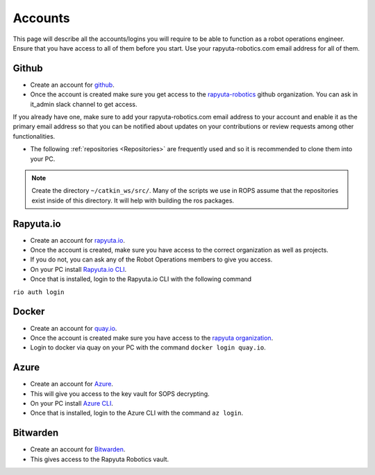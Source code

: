 ########################
Accounts
########################

This page will describe all the accounts/logins you will require to be able to function as a robot operations engineer. Ensure that you have access to all of them before you start. Use your rapyuta-robotics.com email address for all of them.

================
Github
================

* Create an account for `github <https://github.com>`_.

* Once the account is created make sure you get access to the `rapyuta-robotics <https://github.com/rapyuta-robotics>`_ github organization. You can ask in it_admin slack channel to get access.
If you already have one, make sure to add your rapyuta-robotics.com email address to your account and enable it as the primary email address so that you can be notified about updates on your contributions or review requests among other functionalities.

* The following :ref:`repositories <Repositories>` are frequently used and so it is recommended to clone them into your PC.

.. note:: 
    Create the directory ``~/catkin_ws/src/``. Many of the scripts we use in ROPS assume that the repositories exist inside of this directory. It will help with building the ros packages. 

==========================
Rapyuta.io
==========================

* Create an account for `rapyuta.io <https://console.rapyuta.io/>`_.

* Once the account is created, make sure you have access to the correct organization as well as projects.

* If you do not, you can ask any of the Robot Operations members to give you access.

* On your PC install `Rapyuta.io CLI <https://cli.rapyuta.io/>`_.

* Once that is installed, login to the Rapyuta.io CLI with the following command

``rio auth login``

==========================
Docker
==========================

* Create an account for `quay.io <https://quay.io/>`_.

* Once the account is created make sure you have access to the `rapyuta organization <https://quay.io/organization/rapyuta>`_.

* Login to docker via quay on your PC with the command ``docker login quay.io``.

========================
Azure
========================

* Create an account for `Azure <https://azure.microsoft.com/>`_.

* This will give you access to the key vault for SOPS decrypting.

* On your PC install `Azure CLI <https://learn.microsoft.com/en-us/cli/azure/install-azure-cli>`_.

* Once that is installed, login to the Azure CLI with the command ``az login``.

=========================
Bitwarden
=========================

* Create an account for `Bitwarden <https://bitwarden.com/>`_.

* This gives access to the Rapyuta Robotics vault.